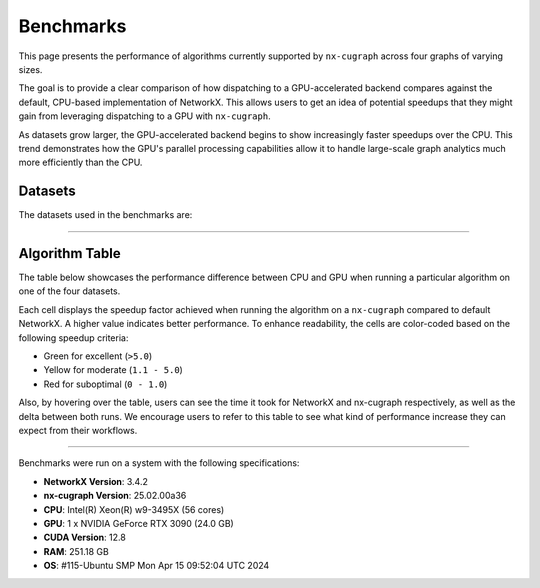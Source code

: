 Benchmarks
=================

This page presents the performance of algorithms currently supported by ``nx-cugraph`` across four graphs of varying sizes. 

The goal is to provide a clear comparison of how dispatching to a GPU-accelerated backend compares against the default, CPU-based implementation of NetworkX. This allows users to get an idea of potential speedups that they might gain from leveraging dispatching to a GPU with ``nx-cugraph``. 

As datasets grow larger, the GPU-accelerated backend begins to show increasingly faster speedups over the CPU. This trend demonstrates how the GPU's parallel processing capabilities allow it to handle large-scale graph analytics much more efficiently than the CPU.

Datasets
************

The datasets used in the benchmarks are:

.. raw:: html

  <style>
  .data-table {
    width: 95%;
    margin: 0 auto;
    font-size: 15px;
  }
  table tr:hover td {
    text-decoration: underline;
  }
  .data-table th, .data-table td {
    padding: 8px;
    border: 1px solid #ccc;
  }
  .data-table th:nth-child(1), .data-table td:nth-child(1) {
    width: 15%;
    }
  .data-table th:nth-child(2) {
    width: 15%;
  }
  .data-table th:nth-child(3) {
    width: 15%;
  }
  .data-table th:nth-child(4) {
    width: 55%;
  }
  </style>

.. raw:: html

  <table class="data-table">
    <thead>
      <tr>
        <th>Dataset</th>
        <th>Number of Nodes</th>
        <th>Number of Edges</th>
        <th>Description</th>
      </tr>
    </thead>
    <tbody>
      <tr>
        <td><a href="https://sparse.tamu.edu/Newman/netscience">netscience</a></td>
        <td>1,461</td>
        <td>5,484</td>
        <td>A small, directed graph representing a scientific collaboration network.</td>
      </tr>
      <tr>
        <td><a href="https://snap.stanford.edu/data/amazon0302.html">amazon0302</a></td>
        <td>262,111</td>
        <td>1,234,877</td>
        <td>A medium, undirected graph modeling product co-purchasing data.</td>
      </tr>
      <tr>
        <td><a href="https://snap.stanford.edu/data/cit-Patents.html">cit-Patents</a></td>
        <td>3,774,768</td>
        <td>16,518,948</td>
        <td>A large, directed graph representing U.S. patent citation relationships.</td>
      </tr>
      <tr>
        <td><a href="https://snap.stanford.edu/data/soc-LiveJournal1.html">soc-LiveJournal1</a></td>
        <td>4,847,571</td>
        <td>68,993,773</td>
        <td>A very large, directed graph based on the LiveJournal social network.</td>
      </tr>
    </tbody>
  </table>
  </br>

--------------

Algorithm Table
***************

The table below showcases the performance difference between CPU and GPU when running a particular algorithm on one of the four datasets.

Each cell displays the speedup factor achieved when running the algorithm on a ``nx-cugraph`` compared to default NetworkX. A higher value indicates better performance. To enhance readability, the cells are color-coded based on the following speedup criteria:

- Green for excellent (``>5.0``)
- Yellow for moderate (``1.1 - 5.0``)
- Red for suboptimal (``0 - 1.0``)

Also, by hovering over the table, users can see the time it took for NetworkX and nx-cugraph respectively, as well as the delta between both runs. We encourage users to refer to this table to see what kind of performance increase they can expect from their workflows.

.. raw:: html

  <style>
  table {
    border-collapse: collapse;
    width: 95%;
    padding: 6px;
    border: 1px solid #ccc;
    font-size: 15px;
  }
  table th, table td {
    padding: 8px;
    text-align: left;
    border: 1px solid rgb(67, 67, 67);
  }
  @media (prefers-color-scheme: dark) {
    td.green, td.red, td.yellow {
        /* dark mode styling */
        color:rgb(30, 30, 30);
    }
  }
  .perf-table th {
    padding: 12px 8px;
  }
  .perf-table td.green {
    background-color: #d4edda;
  }
  .perf-table td.yellow {
    background-color: #fff3cd;
  }
  .perf-table td.red {
    background-color: #f8d7da;
  }
  /* control table width */
  table th:nth-child(1), table td:nth-child(1) {
    width: 40%;
  }
  table :is(th, td):nth-child(n+2):nth-child(-n+5) {
  width: 15%;
  }
  table td {
    position: relative;
  }
  table td .tooltip {
    visibility: hidden;
    position: absolute;
    background-color: rgb(175, 129, 249);
    color: #fff;
    border-radius: 4px;
    padding: 5px;
    font-size: 12px;
    bottom: 100%;
    left: 50%;
    transform: translateX(-50%);
    opacity: 0;
    transition: opacity 0.3s ease;
    white-space: nowrap;
    z-index: 9999;
  }
  table td:hover .tooltip {
    visibility: visible;
    opacity: 1;
  }
  </style>

.. raw:: html

  <table class="perf-table">
    <thead>
      <tr>
        <th>Algorithm</th>
        <th>netscience</th>
        <th>amazon0302</th>
        <th>citpatents</th>
        <th>livejournal</th>
      </tr>
    </thead>
    <tbody>
      <tr>
        <td>ancestors</td>
        <td class="red">0.089*<span class="tooltip">nx: 491.479us<br>nxcg: 5.497ms<br>delta: -5.005ms</span></td>
        <td class="green">60.463<span class="tooltip">nx: 1.712s<br>nxcg: 28.310ms<br>delta: 1.683s</span></td>
        <td class="red">0.134*<span class="tooltip">nx: 4.359ms<br>nxcg: 32.491ms<br>delta: -28.132ms</span></td>
        <td class="green">78.609<span class="tooltip">nx: 56.688s<br>nxcg: 721.145ms<br>delta: 55.967s</span></td>
      </tr>
      <tr>
        <td>average_clustering</td>
        <td class="yellow">1.619*<span class="tooltip">nx: 14.918ms<br>nxcg: 9.213ms<br>delta: 5.706ms</span></td>
        <td class="green">293.432<span class="tooltip">nx: 6.745s<br>nxcg: 22.988ms<br>delta: 6.722s</span></td>
        <td class="green">868.635<span class="tooltip">nx: 181.956s<br>nxcg: 209.474ms<br>delta: 181.747s</span></td>
        <td class="green">2828.128<span class="tooltip">nx: 2151.410s<br>nxcg: 760.719ms<br>delta: 2150.649s</span></td>
      </tr>
      <tr>
        <td>betweenness_centrality, k=10</td>
        <td class="red">0.274*<span class="tooltip">nx: 5.449ms<br>nxcg: 19.923ms<br>delta: -14.474ms</span></td>
        <td class="green">56.98<span class="tooltip">nx: 14.256s<br>nxcg: 250.186ms<br>delta: 14.005s</span></td>
        <td class="green">99.364<span class="tooltip">nx: 95.752s<br>nxcg: 963.653ms<br>delta: 94.789s</span></td>
        <td class="green">264.882<span class="tooltip">nx: 610.395s<br>nxcg: 2.304s<br>delta: 608.091s</span></td>
      </tr>
      <tr>
        <td>betweenness_centrality, k=100</td>
        <td class="red">0.239*<span class="tooltip">nx: 42.450ms<br>nxcg: 177.676ms<br>delta: -135.225ms</span></td>
        <td class="green">50.352<span class="tooltip">nx: 110.614s<br>nxcg: 2.197s<br>delta: 108.417s</span></td>
        <td class="green">520.555<span class="tooltip">nx: 966.550s<br>nxcg: 1.857s<br>delta: 964.694s</span></td>
        <td class="green">487.469<span class="tooltip">nx: 6688.933s<br>nxcg: 13.722s<br>delta: 6675.211s</span></td>
      </tr>
      <tr>
        <td>bfs_edges</td>
        <td class="red">0.035*<span class="tooltip">nx: 295.556us<br>nxcg: 8.488ms<br>delta: -8.192ms</span></td>
        <td class="red">0.383<span class="tooltip">nx: 1.260s<br>nxcg: 3.292s<br>delta: -2.032s</span></td>
        <td class="red">0.003*<span class="tooltip">nx: 115.556us<br>nxcg: 35.910ms<br>delta: -35.794ms</span></td>
        <td class="yellow">2.141<span class="tooltip">nx: 75.646s<br>nxcg: 35.329s<br>delta: 40.318s</span></td>
      </tr>
      <tr>
        <td>bfs_layers</td>
        <td class="red">0.046*<span class="tooltip">nx: 307.147us<br>nxcg: 6.690ms<br>delta: -6.383ms</span></td>
        <td class="green">9.489*<span class="tooltip">nx: 327.838ms<br>nxcg: 34.548ms<br>delta: 293.290ms</span></td>
        <td class="red">0.004*<span class="tooltip">nx: 122.647us<br>nxcg: 32.934ms<br>delta: -32.811ms</span></td>
        <td class="green">33.468<span class="tooltip">nx: 16.313s<br>nxcg: 487.419ms<br>delta: 15.825s</span></td>
      </tr>
      <tr>
        <td>bfs_predecessors</td>
        <td class="red">0.04*<span class="tooltip">nx: 336.403us<br>nxcg: 8.442ms<br>delta: -8.106ms</span></td>
        <td class="red">0.389<span class="tooltip">nx: 1.282s<br>nxcg: 3.293s<br>delta: -2.011s</span></td>
        <td class="red">0.004*<span class="tooltip">nx: 139.603us<br>nxcg: 35.985ms<br>delta: -35.845ms</span></td>
        <td class="yellow">1.728<span class="tooltip">nx: 61.628s<br>nxcg: 35.664s<br>delta: 25.964s</span></td>
      </tr>
      <tr>
        <td>bfs_successors</td>
        <td class="red">0.039*<span class="tooltip">nx: 329.301us<br>nxcg: 8.441ms<br>delta: -8.112ms</span></td>
        <td class="red">0.491<span class="tooltip">nx: 1.802s<br>nxcg: 3.669s<br>delta: -1.866s</span></td>
        <td class="red">0.004*<span class="tooltip">nx: 130.468us<br>nxcg: 35.864ms<br>delta: -35.733ms</span></td>
        <td class="yellow">1.822<span class="tooltip">nx: 62.495s<br>nxcg: 34.297s<br>delta: 28.198s</span></td>
      </tr>
      <tr>
        <td>bfs_tree</td>
        <td class="red">0.121*<span class="tooltip">nx: 855.597us<br>nxcg: 7.060ms<br>delta: -6.204ms</span></td>
        <td class="green">58.569<span class="tooltip">nx: 2.929s<br>nxcg: 50.011ms<br>delta: 2.879s</span></td>
        <td class="red">0.011*<span class="tooltip">nx: 403.871us<br>nxcg: 35.151ms<br>delta: -34.748ms</span></td>
        <td class="green">55.688<span class="tooltip">nx: 74.665s<br>nxcg: 1.341s<br>delta: 73.324s</span></td>
      </tr>
      <tr>
        <td>clustering</td>
        <td class="yellow">1.596*<span class="tooltip">nx: 14.618ms<br>nxcg: 9.162ms<br>delta: 5.456ms</span></td>
        <td class="green">136.185<span class="tooltip">nx: 6.775s<br>nxcg: 49.747ms<br>delta: 6.725s</span></td>
        <td class="green">168.938<span class="tooltip">nx: 181.769s<br>nxcg: 1.076s<br>delta: 180.693s</span></td>
        <td class="green">1132.732<span class="tooltip">nx: 2149.226s<br>nxcg: 1.897s<br>delta: 2147.328s</span></td>
      </tr>
      <tr>
        <td>core_number</td>
        <td class="red">0.223*<span class="tooltip">nx: 2.372ms<br>nxcg: 10.652ms<br>delta: -8.280ms</span></td>
        <td class="green">22.456<span class="tooltip">nx: 1.520s<br>nxcg: 67.706ms<br>delta: 1.453s</span></td>
        <td>--</td>
        <td>--</td>
      </tr>
      <tr>
        <td>degree_centrality</td>
        <td class="red">0.331<span class="tooltip">nx: 361.917us<br>nxcg: 1.092ms<br>delta: -730.266us</span></td>
        <td class="yellow">2.834*<span class="tooltip">nx: 75.040ms<br>nxcg: 26.474ms<br>delta: 48.566ms</span></td>
        <td class="yellow">2.037*<span class="tooltip">nx: 1.565s<br>nxcg: 768.326ms<br>delta: 796.394ms</span></td>
        <td class="yellow">2.045<span class="tooltip">nx: 2.048s<br>nxcg: 1.002s<br>delta: 1.047s</span></td>
      </tr>
      <tr>
        <td>descendants</td>
        <td class="red">0.059*<span class="tooltip">nx: 325.657us<br>nxcg: 5.552ms<br>delta: -5.226ms</span></td>
        <td class="green">38.477<span class="tooltip">nx: 1.259s<br>nxcg: 32.708ms<br>delta: 1.226s</span></td>
        <td class="red">0.004*<span class="tooltip">nx: 127.983us<br>nxcg: 31.525ms<br>delta: -31.397ms</span></td>
        <td class="green">82.354<span class="tooltip">nx: 61.836s<br>nxcg: 750.849ms<br>delta: 61.085s</span></td>
      </tr>
      <tr>
        <td>descendants_at_distance</td>
        <td class="red">0.007*<span class="tooltip">nx: 26.257us<br>nxcg: 3.593ms<br>delta: -3.567ms</span></td>
        <td class="red">0.003*<span class="tooltip">nx: 20.914us<br>nxcg: 6.145ms<br>delta: -6.124ms</span></td>
        <td class="red">0.001*<span class="tooltip">nx: 32.306us<br>nxcg: 30.265ms<br>delta: -30.233ms</span></td>
        <td class="red">0.065*<span class="tooltip">nx: 5.894ms<br>nxcg: 90.867ms<br>delta: -84.973ms</span></td>
      </tr>
      <tr>
        <td>edge_betweenness_centrality, k=10</td>
        <td class="red">0.167*<span class="tooltip">nx: 7.114ms<br>nxcg: 42.690ms<br>delta: -35.576ms</span></td>
        <td class="green">14.605<span class="tooltip">nx: 18.773s<br>nxcg: 1.285s<br>delta: 17.488s</span></td>
        <td class="green">10.153<span class="tooltip">nx: 121.627s<br>nxcg: 11.979s<br>delta: 109.647s</span></td>
        <td class="green">16.778<span class="tooltip">nx: 909.093s<br>nxcg: 54.182s<br>delta: 854.911s</span></td>
      </tr>
      <tr>
        <td>edge_betweenness_centrality, k=100</td>
        <td class="red">0.15*<span class="tooltip">nx: 43.901ms<br>nxcg: 292.226ms<br>delta: -248.325ms</span></td>
        <td class="green">24.172<span class="tooltip">nx: 172.498s<br>nxcg: 7.136s<br>delta: 165.361s</span></td>
        <td class="green">68.332<span class="tooltip">nx: 972.557s<br>nxcg: 14.233s<br>delta: 958.325s</span></td>
        <td class="green">112.81<span class="tooltip">nx: 8546.360s<br>nxcg: 75.759s<br>delta: 8470.601s</span></td>
      </tr>
      <tr>
        <td>ego_graph</td>
        <td class="red">0.726*<span class="tooltip">nx: 5.584ms<br>nxcg: 7.693ms<br>delta: -2.109ms</span></td>
        <td class="green">104.093<span class="tooltip">nx: 5.857s<br>nxcg: 56.265ms<br>delta: 5.801s</span></td>
        <td class="red">0.008*<span class="tooltip">nx: 1.431ms<br>nxcg: 187.666ms<br>delta: -186.235ms</span></td>
        <td class="green">150.036<span class="tooltip">nx: 302.519s<br>nxcg: 2.016s<br>delta: 300.503s</span></td>
      </tr>
      <tr>
        <td>eigenvector_centrality</td>
        <td class="green">7.409*<span class="tooltip">nx: 28.642ms<br>nxcg: 3.866ms<br>delta: 24.776ms</span></td>
        <td>--</td>
        <td class="green">263.997<span class="tooltip">nx: 242.879s<br>nxcg: 920.007ms<br>delta: 241.959s</span></td>
        <td class="green">376.161<span class="tooltip">nx: 458.153s<br>nxcg: 1.218s<br>delta: 456.935s</span></td>
      </tr>
      <tr>
        <td>generic_bfs_edges</td>
        <td class="red">0.032*<span class="tooltip">nx: 276.460us<br>nxcg: 8.570ms<br>delta: -8.294ms</span></td>
        <td class="red">0.38<span class="tooltip">nx: 1.238s<br>nxcg: 3.256s<br>delta: -2.018s</span></td>
        <td class="red">0.003*<span class="tooltip">nx: 109.543us<br>nxcg: 35.921ms<br>delta: -35.811ms</span></td>
        <td class="yellow">2.129<span class="tooltip">nx: 75.324s<br>nxcg: 35.374s<br>delta: 39.949s</span></td>
      </tr>
      <tr>
        <td>hits</td>
        <td class="yellow">1.703*<span class="tooltip">nx: 7.290ms<br>nxcg: 4.280ms<br>delta: 3.010ms</span></td>
        <td>--</td>
        <td class="green">33.932<span class="tooltip">nx: 64.038s<br>nxcg: 1.887s<br>delta: 62.150s</span></td>
        <td class="green">87.124<span class="tooltip">nx: 233.893s<br>nxcg: 2.685s<br>delta: 231.209s</span></td>
      </tr>
      <tr>
        <td>in_degree_centrality</td>
        <td class="red">0.459<span class="tooltip">nx: 293.520us<br>nxcg: 639.090us<br>delta: -345.570us</span></td>
        <td class="yellow">2.095*<span class="tooltip">nx: 57.231ms<br>nxcg: 27.314ms<br>delta: 29.917ms</span></td>
        <td class="yellow">1.645*<span class="tooltip">nx: 1.275s<br>nxcg: 775.082ms<br>delta: 499.672ms</span></td>
        <td class="yellow">1.808*<span class="tooltip">nx: 1.798s<br>nxcg: 994.536ms<br>delta: 803.470ms</span></td>
      </tr>
      <tr>
        <td>is_weakly_connected</td>
        <td class="red">0.001*<span class="tooltip">nx: 28.767us<br>nxcg: 31.511ms<br>delta: -31.482ms</span></td>
        <td class="green">9.442*<span class="tooltip">nx: 469.725ms<br>nxcg: 49.747ms<br>delta: 419.978ms</span></td>
        <td class="green">52.655<span class="tooltip">nx: 10.313s<br>nxcg: 195.850ms<br>delta: 10.117s</span></td>
        <td class="green">64.03<span class="tooltip">nx: 22.803s<br>nxcg: 356.123ms<br>delta: 22.446s</span></td>
      </tr>
      <tr>
        <td>k_truss</td>
        <td class="green">8.31*<span class="tooltip">nx: 12.342ms<br>nxcg: 1.485ms<br>delta: 10.857ms</span></td>
        <td class="green">539.652<span class="tooltip">nx: 6.103s<br>nxcg: 11.309ms<br>delta: 6.092s</span></td>
        <td>--</td>
        <td>--</td>
      </tr>
      <tr>
        <td>katz_centrality</td>
        <td class="green">122.153<span class="tooltip">nx: 4.219s<br>nxcg: 34.535ms<br>delta: 4.184s</span></td>
        <td class="green">648.055<span class="tooltip">nx: 24.870s<br>nxcg: 38.376ms<br>delta: 24.831s</span></td>
        <td class="green">300.147<span class="tooltip">nx: 274.585s<br>nxcg: 914.835ms<br>delta: 273.670s</span></td>
        <td class="green">24767.824<span class="tooltip">nx: 76304.239s<br>nxcg: 3.081s<br>delta: 76301.159s</span></td>
      </tr>
      <tr>
        <td>louvain_communities</td>
        <td class="yellow">2.479*<span class="tooltip">nx: 72.361ms<br>nxcg: 29.185ms<br>delta: 43.176ms</span></td>
        <td class="green">103.205<span class="tooltip">nx: 43.659s<br>nxcg: 423.034ms<br>delta: 43.236s</span></td>
        <td class="green">272.652<span class="tooltip">nx: 2409.300s<br>nxcg: 8.837s<br>delta: 2400.464s</span></td>
        <td class="green">208.843<span class="tooltip">nx: 4291.899s<br>nxcg: 20.551s<br>delta: 4271.348s</span></td>
      </tr>
      <tr>
        <td>number_weakly_connected_components</td>
        <td class="red">0.041*<span class="tooltip">nx: 1.296ms<br>nxcg: 31.745ms<br>delta: -30.449ms</span></td>
        <td class="green">9.956*<span class="tooltip">nx: 493.798ms<br>nxcg: 49.599ms<br>delta: 444.199ms</span></td>
        <td class="green">54.189<span class="tooltip">nx: 10.795s<br>nxcg: 199.216ms<br>delta: 10.596s</span></td>
        <td class="green">64.136<span class="tooltip">nx: 23.510s<br>nxcg: 366.558ms<br>delta: 23.143s</span></td>
      </tr>
      <tr>
        <td>out_degree_centrality</td>
        <td class="red">0.453<span class="tooltip">nx: 287.390us<br>nxcg: 634.436us<br>delta: -347.046us</span></td>
        <td class="yellow">2.156*<span class="tooltip">nx: 58.691ms<br>nxcg: 27.227ms<br>delta: 31.464ms</span></td>
        <td class="yellow">1.549*<span class="tooltip">nx: 1.202s<br>nxcg: 775.760ms<br>delta: 426.122ms</span></td>
        <td class="yellow">1.727*<span class="tooltip">nx: 1.714s<br>nxcg: 992.363ms<br>delta: 721.574ms</span></td>
      </tr>
      <tr>
        <td>overall_reciprocity</td>
        <td class="green">7.901*<span class="tooltip">nx: 15.359ms<br>nxcg: 1.944ms<br>delta: 13.415ms</span></td>
        <td class="green">563.312<span class="tooltip">nx: 4.525s<br>nxcg: 8.032ms<br>delta: 4.517s</span></td>
        <td class="green">1524.889<span class="tooltip">nx: 78.576s<br>nxcg: 51.529ms<br>delta: 78.524s</span></td>
        <td class="green">2257.021<span class="tooltip">nx: 239.907s<br>nxcg: 106.294ms<br>delta: 239.801s</span></td>
      </tr>
      <tr>
        <td>pagerank</td>
        <td class="yellow">1.696*<span class="tooltip">nx: 6.589ms<br>nxcg: 3.885ms<br>delta: 2.704ms</span></td>
        <td class="green">76.288<span class="tooltip">nx: 2.828s<br>nxcg: 37.065ms<br>delta: 2.791s</span></td>
        <td class="green">82.128<span class="tooltip">nx: 72.134s<br>nxcg: 878.314ms<br>delta: 71.256s</span></td>
        <td class="green">188.302<span class="tooltip">nx: 223.766s<br>nxcg: 1.188s<br>delta: 222.578s</span></td>
      </tr>
      <tr>
        <td>pagerank_personalized</td>
        <td class="yellow">1.406*<span class="tooltip">nx: 6.942ms<br>nxcg: 4.939ms<br>delta: 2.003ms</span></td>
        <td class="green">55.666<span class="tooltip">nx: 3.265s<br>nxcg: 58.648ms<br>delta: 3.206s</span></td>
        <td class="green">46.6<span class="tooltip">nx: 65.932s<br>nxcg: 1.415s<br>delta: 64.517s</span></td>
        <td class="green">120.002<span class="tooltip">nx: 237.002s<br>nxcg: 1.975s<br>delta: 235.027s</span></td>
      </tr>
      <tr>
        <td>reciprocity</td>
        <td class="red">0.01*<span class="tooltip">nx: 22.615us<br>nxcg: 2.313ms<br>delta: -2.291ms</span></td>
        <td class="red">0.013*<span class="tooltip">nx: 43.303us<br>nxcg: 3.431ms<br>delta: -3.388ms</span></td>
        <td class="red">0.009*<span class="tooltip">nx: 54.886us<br>nxcg: 5.864ms<br>delta: -5.809ms</span></td>
        <td class="red">0.172*<span class="tooltip">nx: 2.705ms<br>nxcg: 15.737ms<br>delta: -13.032ms</span></td>
      </tr>
      <tr>
        <td>shortest_path</td>
        <td class="red">0.064*<span class="tooltip">nx: 393.284us<br>nxcg: 6.105ms<br>delta: -5.711ms</span></td>
        <td class="yellow">1.1*<span class="tooltip">nx: 960.214ms<br>nxcg: 872.857ms<br>delta: 87.358ms</span></td>
        <td class="red">0.005*<span class="tooltip">nx: 168.884us<br>nxcg: 33.088ms<br>delta: -32.919ms</span></td>
        <td class="yellow">1.344<span class="tooltip">nx: 49.690s<br>nxcg: 36.964s<br>delta: 12.726s</span></td>
      </tr>
      <tr>
        <td>single_source_shortest_path_length</td>
        <td class="red">0.042*<span class="tooltip">nx: 235.942us<br>nxcg: 5.613ms<br>delta: -5.377ms</span></td>
        <td class="green">6.285*<span class="tooltip">nx: 280.148ms<br>nxcg: 44.572ms<br>delta: 235.576ms</span></td>
        <td class="red">0.003*<span class="tooltip">nx: 89.561us<br>nxcg: 31.926ms<br>delta: -31.836ms</span></td>
        <td class="green">14.241<span class="tooltip">nx: 15.347s<br>nxcg: 1.078s<br>delta: 14.269s</span></td>
      </tr>
      <tr>
        <td>single_target_shortest_path_length</td>
        <td class="red">0.042*<span class="tooltip">nx: 240.253us<br>nxcg: 5.682ms<br>delta: -5.442ms</span></td>
        <td class="green">5.482*<span class="tooltip">nx: 290.073ms<br>nxcg: 52.910ms<br>delta: 237.162ms</span></td>
        <td class="red">0.098*<span class="tooltip">nx: 3.321ms<br>nxcg: 33.767ms<br>delta: -30.446ms</span></td>
        <td class="green">7.672<span class="tooltip">nx: 11.358s<br>nxcg: 1.480s<br>delta: 9.878s</span></td>
      </tr>
      <tr>
        <td>transitivity</td>
        <td class="yellow">1.682*<span class="tooltip">nx: 15.338ms<br>nxcg: 9.116ms<br>delta: 6.222ms</span></td>
        <td class="green">331.111<span class="tooltip">nx: 7.525s<br>nxcg: 22.726ms<br>delta: 7.502s</span></td>
        <td class="green">937.121<span class="tooltip">nx: 196.579s<br>nxcg: 209.769ms<br>delta: 196.369s</span></td>
        <td class="green">2831.727<span class="tooltip">nx: 2157.310s<br>nxcg: 761.836ms<br>delta: 2156.548s</span></td>
      </tr>
      <tr>
        <td>triangles</td>
        <td class="red">0.625*<span class="tooltip">nx: 5.069ms<br>nxcg: 8.105ms<br>delta: -3.036ms</span></td>
        <td class="green">56.354<span class="tooltip">nx: 2.591s<br>nxcg: 45.977ms<br>delta: 2.545s</span></td>
        <td class="green">55.831<span class="tooltip">nx: 55.304s<br>nxcg: 990.560ms<br>delta: 54.313s</span></td>
        <td class="green">124.634<span class="tooltip">nx: 220.697s<br>nxcg: 1.771s<br>delta: 218.926s</span></td>
      </tr>
      <tr>
        <td>weakly_connected_components</td>
        <td class="red">0.035*<span class="tooltip">nx: 1.275ms<br>nxcg: 36.601ms<br>delta: -35.326ms</span></td>
        <td class="green">7.677*<span class="tooltip">nx: 493.186ms<br>nxcg: 64.240ms<br>delta: 428.946ms</span></td>
        <td class="green">11.559<span class="tooltip">nx: 10.928s<br>nxcg: 945.427ms<br>delta: 9.983s</span></td>
        <td class="green">20.597<span class="tooltip">nx: 24.027s<br>nxcg: 1.167s<br>delta: 22.861s</span></td>
      </tr>
    </tbody>
  </table>
  <br>
  <p style="font-size: 12px; text-indent: 20px;">
    * indicates that the time difference between CPU and GPU was insignificant (<1s)
  </p>

--------------

.. raw:: html

   <style>
   .meta-footer {
       font-size: 12px;
       line-height: 1.1;
       color: #666;
   }
   </style>

.. container:: meta-footer

   Benchmarks were run on a system with the following specifications:

   - **NetworkX Version**: 3.4.2
   - **nx-cugraph Version**: 25.02.00a36
   - **CPU**: Intel(R) Xeon(R) w9-3495X (56 cores)
   - **GPU**: 1 x NVIDIA GeForce RTX 3090 (24.0 GB)
   - **CUDA Version**: 12.8
   - **RAM**: 251.18 GB
   - **OS**: #115-Ubuntu SMP Mon Apr 15 09:52:04 UTC 2024
